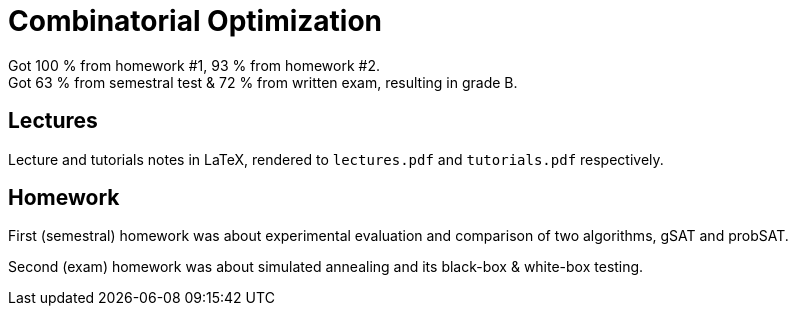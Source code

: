 = Combinatorial Optimization

Got 100 % from homework #1, 93 % from homework #2. +
Got 63 % from semestral test & 72 % from written exam, resulting in grade B.

== Lectures

Lecture and tutorials notes in LaTeX, rendered to `lectures.pdf` and `tutorials.pdf` respectively.

== Homework

First (semestral) homework was about experimental evaluation and comparison of two algorithms, gSAT and probSAT.

Second (exam) homework was about simulated annealing and its black-box & white-box testing.
